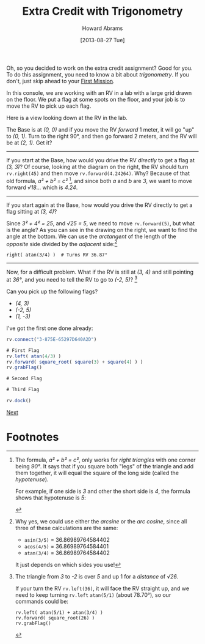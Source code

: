 #+TITLE:  Extra Credit with Trigonometry
#+AUTHOR: Howard Abrams
#+EMAIL:  howard.abrams@workday.com
#+DATE:   [2013-08-27 Tue]
#+TAGS:   veeps coffeescript

#+BEGIN_HTML
<img src="images/prof.png" style="float:right; height:350px;"/>
#+END_HTML

Oh, so you decided to work on the extra credit assignment? Good for you. To do
this assignment, you need to know a bit about /trigonometry/. If you don't,
just skip ahead to your [[file:05-First-Mission.org][First Mission]].

In this console, we are working with an RV in a lab with a large grid drawn on
the floor. We put a flag at some spots on the floor, and your job is to
move the RV to pick up each flag.

Here is a view looking down at the RV in the lab.

#+BEGIN_HTML
<img src="images/diagram-grid.png" width="300"/>

<img src="images/diagram-3-by-3.png" style="float:right; width:300px; clear:both"/>
#+END_HTML

The Base is at /(0, 0)/ and if you move the RV /forward/ 1 meter, it will go
"up" to /(0, 1)/. Turn to the right 90°, and then go forward 2 meters, and the
RV will be at /(2, 1)/. Get it?

-------------

If you start at the Base, how would you drive the RV /directly/ to get
a flag at /(3, 3)/?  Of course, looking at the diagram on the right,
the RV should turn =rv.right(45)= and then move =rv.forward(4.24264)=. 
Why? Because of that old formula, /a² + b² = c²/ [fn:3], and since
both /a/ and /b/ are /3/, we want to move forward /√18/... which is /4.24/.

------------

#+BEGIN_HTML
<img src="images/diagram-3-by-4.png" style="float:right; width:300px; clear:both"/>
#+END_HTML

If you start again at the Base, how would you drive the RV directly to get a flag
sitting at /(3, 4)/? 

Since /3² + 4² = 25/, and /√25 = 5/, we need to move =rv.forward(5)=, but what is the
angle? As you can see in the drawing on the right, we want to find the angle 
at the bottom. We can use the /arctangent/ of the length of the /opposite/ side divided by
the /adjacent/ side:[fn:1]

#+BEGIN_EXAMPLE
right( atan(3/4) )  # Turns RV 36.87°
#+END_EXAMPLE

------------

Now, for a difficult problem. What if the RV is still at /(3, 4)/ and
still pointing at /36°/, and you need to tell the RV to go to /(-2,
5)/? [fn:2]

#+BEGIN_HTML
<img src="images/diagram-2-by-5.png"/>
#+END_HTML

Can you pick up the following flags?

  - /(4, 3)/
  - /(-2, 5)/
  - /(1, -3)/

I've got the first one done already:

#+BEGIN_SRC js
  rv.connect("3-875E-65297D640A2D")

  # First Flag
  rv.left( atan(4/3) )
  rv.forward( square_root( square(3) + square(4) ) )
  rv.grabFlag()

  # Second Flag

  # Third Flag

  rv.dock()
#+END_SRC

[[file:05-First-Mission.org][Next]]

* Footnotes

[fn:1] Why yes, we could use either the /arcsine/ or the /arc cosine/, since
all three of these calculations are the same:

  - =asin(3/5)= = 36.86989764584402
  - =acos(4/5)= = 36.86989764584401
  - =atan(3/4)= = 36.86989764584402

It just depends on which sides you use!

[fn:2] The triangle from /3/ to /-2/ is over /5/ and up 1 for a
/distance/ of /√26/. 

If your turn the RV =rv.left(36)=, it will face the RV
straight up, and we need to keep turning =rv.left= =atan(5/1)=
(about 78.70°), so our commands could be:

#+BEGIN_EXAMPLE
rv.left( atan(5/1) + atan(3/4) )
rv.forward( square_root(26) )
rv.grabFlag()
#+END_EXAMPLE

[fn:3] The formula, /a² + b² = c²/, only works for /right
triangles/ with one corner being /90°/. It says that if you square
both "legs" of the triangle and add them together, it will equal the
square of the long side (called the /hypotenuse/).

For example, if one side is /3/ and other the short side is /4/,
the formula shows that hypotenuse is /5/:

#+BEGIN_HTML
<img src="images/diagram-pyth-formula.png"/>
#+END_HTML



